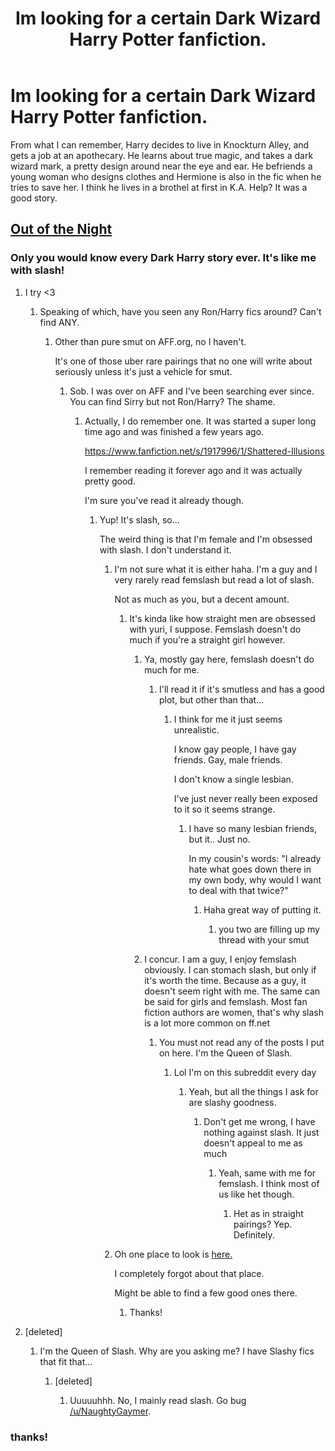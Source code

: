 #+TITLE: Im looking for a certain Dark Wizard Harry Potter fanfiction.

* Im looking for a certain Dark Wizard Harry Potter fanfiction.
:PROPERTIES:
:Author: PolarBearIcePop
:Score: 4
:DateUnix: 1403369357.0
:DateShort: 2014-Jun-21
:FlairText: Request
:END:
From what I can remember, Harry decides to live in Knockturn Alley, and gets a job at an apothecary. He learns about true magic, and takes a dark wizard mark, a pretty design around near the eye and ear. He befriends a young woman who designs clothes and Hermione is also in the fic when he tries to save her. I think he lives in a brothel at first in K.A. Help? It was a good story.


** [[https://www.fanfiction.net/s/9315209/1/Out-of-the-Night][Out of the Night]]
:PROPERTIES:
:Author: NaughtyGaymer
:Score: 9
:DateUnix: 1403373215.0
:DateShort: 2014-Jun-21
:END:

*** Only you would know every Dark Harry story ever. It's like me with slash!
:PROPERTIES:
:Score: 2
:DateUnix: 1403378721.0
:DateShort: 2014-Jun-21
:END:

**** I try <3
:PROPERTIES:
:Author: NaughtyGaymer
:Score: 1
:DateUnix: 1403380622.0
:DateShort: 2014-Jun-22
:END:

***** Speaking of which, have you seen any Ron/Harry fics around? Can't find ANY.
:PROPERTIES:
:Score: 1
:DateUnix: 1403380662.0
:DateShort: 2014-Jun-22
:END:

****** Other than pure smut on AFF.org, no I haven't.

It's one of those uber rare pairings that no one will write about seriously unless it's just a vehicle for smut.
:PROPERTIES:
:Author: NaughtyGaymer
:Score: 1
:DateUnix: 1403380867.0
:DateShort: 2014-Jun-22
:END:

******* Sob. I was over on AFF and I've been searching ever since. You can find Sirry but not Ron/Harry? The shame.
:PROPERTIES:
:Score: 1
:DateUnix: 1403380973.0
:DateShort: 2014-Jun-22
:END:

******** Actually, I do remember one. It was started a super long time ago and was finished a few years ago.

[[https://www.fanfiction.net/s/1917996/1/Shattered-Illusions]]

I remember reading it forever ago and it was actually pretty good.

I'm sure you've read it already though.
:PROPERTIES:
:Author: NaughtyGaymer
:Score: 1
:DateUnix: 1403381683.0
:DateShort: 2014-Jun-22
:END:

********* Yup! It's slash, so...

The weird thing is that I'm female and I'm obsessed with slash. I don't understand it.
:PROPERTIES:
:Score: 1
:DateUnix: 1403381793.0
:DateShort: 2014-Jun-22
:END:

********** I'm not sure what it is either haha. I'm a guy and I very rarely read femslash but read a lot of slash.

Not as much as you, but a decent amount.
:PROPERTIES:
:Author: NaughtyGaymer
:Score: 1
:DateUnix: 1403382146.0
:DateShort: 2014-Jun-22
:END:

*********** It's kinda like how straight men are obsessed with yuri, I suppose. Femslash doesn't do much if you're a straight girl however.
:PROPERTIES:
:Score: 1
:DateUnix: 1403383076.0
:DateShort: 2014-Jun-22
:END:

************ Ya, mostly gay here, femslash doesn't do much for me.
:PROPERTIES:
:Author: NaughtyGaymer
:Score: 1
:DateUnix: 1403383337.0
:DateShort: 2014-Jun-22
:END:

************* I'll read it if it's smutless and has a good plot, but other than that...
:PROPERTIES:
:Score: 1
:DateUnix: 1403383616.0
:DateShort: 2014-Jun-22
:END:

************** I think for me it just seems unrealistic.

I know gay people, I have gay friends. Gay, male friends.

I don't know a single lesbian.

I've just never really been exposed to it so it seems strange.
:PROPERTIES:
:Author: NaughtyGaymer
:Score: 1
:DateUnix: 1403385084.0
:DateShort: 2014-Jun-22
:END:

*************** I have so many lesbian friends, but it.. Just no.

In my cousin's words: "I already hate what goes down there in my own body, why would I want to deal with that twice?"
:PROPERTIES:
:Score: 1
:DateUnix: 1403385326.0
:DateShort: 2014-Jun-22
:END:

**************** Haha great way of putting it.
:PROPERTIES:
:Author: NaughtyGaymer
:Score: 2
:DateUnix: 1403385423.0
:DateShort: 2014-Jun-22
:END:

***************** you two are filling up my thread with your smut
:PROPERTIES:
:Author: PolarBearIcePop
:Score: 1
:DateUnix: 1403394960.0
:DateShort: 2014-Jun-22
:END:


************ I concur. I am a guy, I enjoy femslash obviously. I can stomach slash, but only if it's worth the time. Because as a guy, it doesn't seem right with me. The same can be said for girls and femslash. Most fan fiction authors are women, that's why slash is a lot more common on ff.net
:PROPERTIES:
:Score: 1
:DateUnix: 1403383639.0
:DateShort: 2014-Jun-22
:END:

************* You must not read any of the posts I put on here. I'm the Queen of Slash.
:PROPERTIES:
:Score: 1
:DateUnix: 1403385368.0
:DateShort: 2014-Jun-22
:END:

************** Lol I'm on this subreddit every day
:PROPERTIES:
:Score: 1
:DateUnix: 1403387098.0
:DateShort: 2014-Jun-22
:END:

*************** Yeah, but all the things I ask for are slashy goodness.
:PROPERTIES:
:Score: 1
:DateUnix: 1403387171.0
:DateShort: 2014-Jun-22
:END:

**************** Don't get me wrong, I have nothing against slash. It just doesn't appeal to me as much
:PROPERTIES:
:Score: 1
:DateUnix: 1403387381.0
:DateShort: 2014-Jun-22
:END:

***************** Yeah, same with me for femslash. I think most of us like het though.
:PROPERTIES:
:Score: 1
:DateUnix: 1403388122.0
:DateShort: 2014-Jun-22
:END:

****************** Het as in straight pairings? Yep. Definitely.
:PROPERTIES:
:Score: 2
:DateUnix: 1403388367.0
:DateShort: 2014-Jun-22
:END:


********** Oh one place to look is [[http://mujaji.net/kia/?cat=23][here.]]

I completely forgot about that place.

Might be able to find a few good ones there.
:PROPERTIES:
:Author: NaughtyGaymer
:Score: 1
:DateUnix: 1403382321.0
:DateShort: 2014-Jun-22
:END:

*********** Thanks!
:PROPERTIES:
:Score: 1
:DateUnix: 1403383084.0
:DateShort: 2014-Jun-22
:END:


**** [deleted]
:PROPERTIES:
:Score: 1
:DateUnix: 1403404885.0
:DateShort: 2014-Jun-22
:END:

***** I'm the Queen of Slash. Why are you asking me? I have Slashy fics that fit that...
:PROPERTIES:
:Score: 1
:DateUnix: 1403404961.0
:DateShort: 2014-Jun-22
:END:

****** [deleted]
:PROPERTIES:
:Score: 1
:DateUnix: 1403405965.0
:DateShort: 2014-Jun-22
:END:

******* Uuuuuhhh. No, I mainly read slash. Go bug [[/u/NaughtyGaymer]].
:PROPERTIES:
:Score: 1
:DateUnix: 1403406046.0
:DateShort: 2014-Jun-22
:END:


*** thanks!
:PROPERTIES:
:Author: PolarBearIcePop
:Score: 1
:DateUnix: 1403376466.0
:DateShort: 2014-Jun-21
:END:
